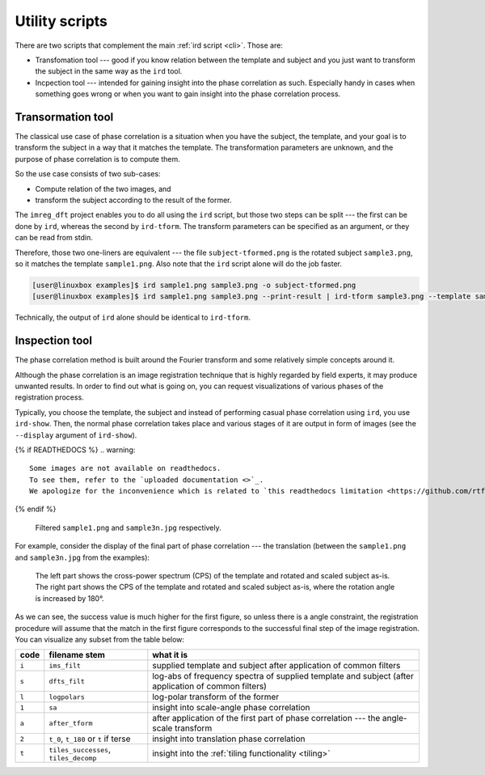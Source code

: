 .. _utils:

Utility scripts
===============

There are two scripts that complement the main :ref:`ird script <cli>`.
Those are:

* Transfomation tool --- good if you know relation between the template and subject and you just want to transform the subject in the same way as the ``ird`` tool.
* Incpection tool --- intended for gaining insight into the phase correlation as such.
  Especially handy in cases when something goes wrong or when you want to gain insight into the phase correlation process.

Transormation tool
------------------

The classical use case of phase correlation is a situation when you have the subject, the template, and your goal is to transform the subject in a way that it matches the template.
The transformation parameters are unknown, and the purpose of phase correlation is to compute them.

So the use case consists of two sub-cases:

* Compute relation of the two images, and
* transform the subject according to the result of the former.

The ``imreg_dft`` project enables you to do all using the ``ird`` script, but those two steps can be split --- the first can be done by ``ird``, whereas the second by ``ird-tform``.
The transform parameters can be specified as an argument, or they can be read from stdin.

Therefore, those two one-liners are equivalent --- the file ``subject-tformed.png`` is the rotated subject ``sample3.png``, so it matches the template ``sample1.png``.
Also note that the ``ird`` script alone will do the job faster.

.. code-block:: shell-session

   [user@linuxbox examples]$ ird sample1.png sample3.png -o subject-tformed.png
   [user@linuxbox examples]$ ird sample1.png sample3.png --print-result | ird-tform sample3.png --template sample1.png subject-tformed.png

Technically, the output of ``ird`` alone should be identical to ``ird-tform``.

Inspection tool
---------------

The phase correlation method is built around the Fourier transform and some relatively simple concepts around it.

Although the phase correlation is an image registration technique that is highly regarded by field experts, it may produce unwanted results.
In order to find out what is going on, you can request visualizations of various phases of the registration process.

Typically, you choose the template, the subject and instead of performing casual phase correlation using ``ird``, you use ``ird-show``.
Then, the normal phase correlation takes place and various stages of it are output in form of images (see the ``--display`` argument of ``ird-show``).

{% if READTHEDOCS %}
.. warning::

   Some images are not available on readthedocs. 
   To see them, refer to the `uploaded documentation <>`_.
   We apologize for the inconvenience which is related to `this readthedocs limitation <https://github.com/rtfd/readthedocs.org/issues/1054>`_.
{% endif %}

.. figure:: _build/images/reports-ims_filt.*

   Filtered ``sample1.png`` and ``sample3n.jpg`` respectively.

For example, consider the display of the final part of phase correlation --- the translation (between the ``sample1.png`` and ``sample3n.jpg`` from the examples):

.. figure:: _build/images/reports-t.*

   The left part shows the cross-power spectrum (CPS) of the template and rotated and scaled subject as-is.
   The right part shows the CPS of the template and rotated and scaled subject as-is, where the rotation angle is increased by 180°.

As we can see, the success value is much higher for the first figure, so unless there is a angle constraint, the registration procedure will assume that the match in the first figure corresponds to the successful final step of the image registration.
You can visualize any subset from the table below:

===== ===================================== ==========
code  filename stem                         what it is
===== ===================================== ==========
``i`` ``ims_filt``                          supplied template and subject after application of common filters
``s`` ``dfts_filt``                         log-abs of frequency spectra of supplied template and subject (after application of common filters)
``l`` ``logpolars``                         log-polar transform of the former
``1`` ``sa``                                insight into scale-angle phase correlation
``a`` ``after_tform``                       after application of the first part of phase correlation --- the angle-scale transform
``2`` ``t_0``, ``t_180`` or ``t`` if terse  insight into translation phase correlation
``t`` ``tiles_successes``, ``tiles_decomp`` insight into the :ref:`tiling functionality <tiling>`
===== ===================================== ==========
